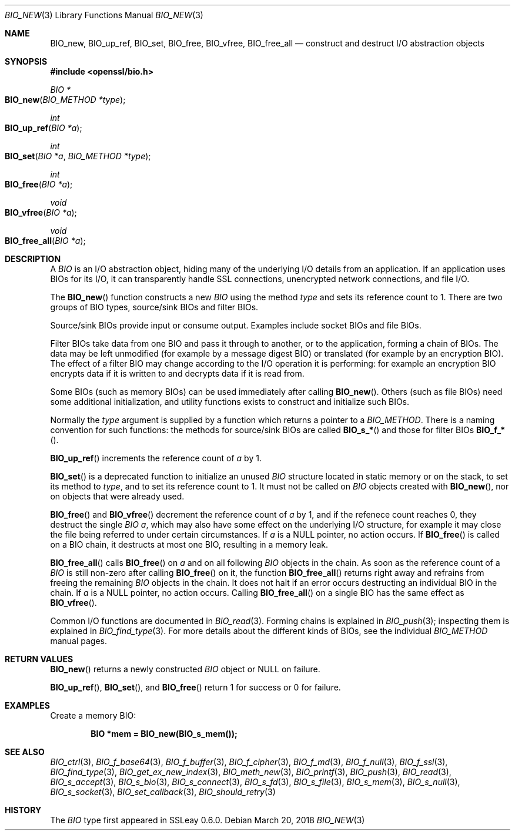 .\" $OpenBSD: BIO_new.3,v 1.11 2018/03/20 17:10:14 schwarze Exp $
.\" full merge up to:
.\" OpenSSL man3/BIO_new.pod fb46be03 Feb 26 11:51:31 2016 +0000
.\" OpenSSL man7/bio.pod 631c37be Dec 12 16:56:50 2017 +0100
.\" partial merge up to:
.\" OpenSSL man3/BIO_new.pod e9b77246 Jan 20 19:58:49 2017 +0100
.\"
.\" This file was written by Dr. Stephen Henson <steve@openssl.org>.
.\" Copyright (c) 2000, 2015, 2016 The OpenSSL Project.  All rights reserved.
.\"
.\" Redistribution and use in source and binary forms, with or without
.\" modification, are permitted provided that the following conditions
.\" are met:
.\"
.\" 1. Redistributions of source code must retain the above copyright
.\"    notice, this list of conditions and the following disclaimer.
.\"
.\" 2. Redistributions in binary form must reproduce the above copyright
.\"    notice, this list of conditions and the following disclaimer in
.\"    the documentation and/or other materials provided with the
.\"    distribution.
.\"
.\" 3. All advertising materials mentioning features or use of this
.\"    software must display the following acknowledgment:
.\"    "This product includes software developed by the OpenSSL Project
.\"    for use in the OpenSSL Toolkit. (http://www.openssl.org/)"
.\"
.\" 4. The names "OpenSSL Toolkit" and "OpenSSL Project" must not be used to
.\"    endorse or promote products derived from this software without
.\"    prior written permission. For written permission, please contact
.\"    openssl-core@openssl.org.
.\"
.\" 5. Products derived from this software may not be called "OpenSSL"
.\"    nor may "OpenSSL" appear in their names without prior written
.\"    permission of the OpenSSL Project.
.\"
.\" 6. Redistributions of any form whatsoever must retain the following
.\"    acknowledgment:
.\"    "This product includes software developed by the OpenSSL Project
.\"    for use in the OpenSSL Toolkit (http://www.openssl.org/)"
.\"
.\" THIS SOFTWARE IS PROVIDED BY THE OpenSSL PROJECT ``AS IS'' AND ANY
.\" EXPRESSED OR IMPLIED WARRANTIES, INCLUDING, BUT NOT LIMITED TO, THE
.\" IMPLIED WARRANTIES OF MERCHANTABILITY AND FITNESS FOR A PARTICULAR
.\" PURPOSE ARE DISCLAIMED.  IN NO EVENT SHALL THE OpenSSL PROJECT OR
.\" ITS CONTRIBUTORS BE LIABLE FOR ANY DIRECT, INDIRECT, INCIDENTAL,
.\" SPECIAL, EXEMPLARY, OR CONSEQUENTIAL DAMAGES (INCLUDING, BUT
.\" NOT LIMITED TO, PROCUREMENT OF SUBSTITUTE GOODS OR SERVICES;
.\" LOSS OF USE, DATA, OR PROFITS; OR BUSINESS INTERRUPTION)
.\" HOWEVER CAUSED AND ON ANY THEORY OF LIABILITY, WHETHER IN CONTRACT,
.\" STRICT LIABILITY, OR TORT (INCLUDING NEGLIGENCE OR OTHERWISE)
.\" ARISING IN ANY WAY OUT OF THE USE OF THIS SOFTWARE, EVEN IF ADVISED
.\" OF THE POSSIBILITY OF SUCH DAMAGE.
.\"
.Dd $Mdocdate: March 20 2018 $
.Dt BIO_NEW 3
.Os
.Sh NAME
.Nm BIO_new ,
.Nm BIO_up_ref ,
.Nm BIO_set ,
.Nm BIO_free ,
.Nm BIO_vfree ,
.Nm BIO_free_all
.Nd construct and destruct I/O abstraction objects
.Sh SYNOPSIS
.In openssl/bio.h
.Ft BIO *
.Fo BIO_new
.Fa "BIO_METHOD *type"
.Fc
.Ft int
.Fo BIO_up_ref
.Fa "BIO *a"
.Fc
.Ft int
.Fo BIO_set
.Fa "BIO *a"
.Fa "BIO_METHOD *type"
.Fc
.Ft int
.Fo BIO_free
.Fa "BIO *a"
.Fc
.Ft void
.Fo BIO_vfree
.Fa "BIO *a"
.Fc
.Ft void
.Fo BIO_free_all
.Fa "BIO *a"
.Fc
.Sh DESCRIPTION
A
.Vt BIO
is an I/O abstraction object, hiding many of the underlying I/O
details from an application.
If an application uses BIOs for its I/O, it can transparently handle
SSL connections, unencrypted network connections, and file I/O.
.Pp
The
.Fn BIO_new
function constructs a new
.Vt BIO
using the method
.Fa type
and sets its reference count to 1.
There are two groups of BIO types, source/sink BIOs and filter BIOs.
.Pp
Source/sink BIOs provide input or consume output.
Examples include socket BIOs and file BIOs.
.Pp
Filter BIOs take data from one BIO and pass it through to another,
or to the application, forming a chain of BIOs.
The data may be left unmodified (for example by a message digest BIO)
or translated (for example by an encryption BIO).
The effect of a filter BIO may change according to the I/O operation
it is performing: for example an encryption BIO encrypts data
if it is written to and decrypts data if it is read from.
.Pp
Some BIOs (such as memory BIOs) can be used immediately after calling
.Fn BIO_new .
Others (such as file BIOs) need some additional initialization, and
utility functions exists to construct and initialize such BIOs.
.Pp
Normally the
.Fa type
argument is supplied by a function which returns a pointer to a
.Vt BIO_METHOD .
There is a naming convention for such functions:
the methods for source/sink BIOs are called
.Fn BIO_s_*
and those for filter BIOs
.Fn BIO_f_* .
.Pp
.Fn BIO_up_ref
increments the reference count of
.Fa a
by 1.
.Pp
.Fn BIO_set
is a deprecated function to initialize an unused
.Vt BIO
structure located in static memory or on the stack,
to set its method to
.Fa type ,
and to set its reference count to 1.
It must not be called on
.Vt BIO
objects created with
.Fn BIO_new ,
nor on objects that were already used.
.Pp
.Fn BIO_free
and
.Fn BIO_vfree
decrement the reference count of
.Fa a
by 1, and if the refenece count reaches 0, they destruct the single
.Vt BIO
.Fa a ,
which may also have some effect on the
underlying I/O structure, for example it may close the file being
referred to under certain circumstances.
If
.Fa a
is a
.Dv NULL
pointer, no action occurs.
If
.Fn BIO_free
is called on a BIO chain, it destructs at most one BIO,
resulting in a memory leak.
.Pp
.Fn BIO_free_all
calls
.Fn BIO_free
on
.Fa a
and on all following
.Vt BIO
objects in the chain.
As soon as the reference count of a
.Vt BIO
is still non-zero after calling
.Fn BIO_free
on it, the function
.Fn BIO_free_all
returns right away and refrains from freeing the remaining
.Vt BIO
objects in the chain.
It does not halt if an error occurs
destructing an individual BIO in the chain.
If
.Fa a
is a
.Dv NULL
pointer, no action occurs.
Calling
.Fn BIO_free_all
on a single BIO has the same effect as
.Fn BIO_vfree .
.Pp
Common I/O functions are documented in
.Xr BIO_read 3 .
Forming chains is explained in
.Xr BIO_push 3 ;
inspecting them is explained in
.Xr BIO_find_type 3 .
For more details about the different kinds of BIOs, see the individual
.Vt BIO_METHOD
manual pages.
.Sh RETURN VALUES
.Fn BIO_new
returns a newly constructed
.Vt BIO
object or
.Dv NULL
on failure.
.Pp
.Fn BIO_up_ref ,
.Fn BIO_set ,
and
.Fn BIO_free
return 1 for success or 0 for failure.
.Sh EXAMPLES
Create a memory BIO:
.Pp
.Dl BIO *mem = BIO_new(BIO_s_mem());
.Sh SEE ALSO
.Xr BIO_ctrl 3 ,
.Xr BIO_f_base64 3 ,
.Xr BIO_f_buffer 3 ,
.Xr BIO_f_cipher 3 ,
.Xr BIO_f_md 3 ,
.Xr BIO_f_null 3 ,
.Xr BIO_f_ssl 3 ,
.Xr BIO_find_type 3 ,
.Xr BIO_get_ex_new_index 3 ,
.Xr BIO_meth_new 3 ,
.Xr BIO_printf 3 ,
.Xr BIO_push 3 ,
.Xr BIO_read 3 ,
.Xr BIO_s_accept 3 ,
.Xr BIO_s_bio 3 ,
.Xr BIO_s_connect 3 ,
.Xr BIO_s_fd 3 ,
.Xr BIO_s_file 3 ,
.Xr BIO_s_mem 3 ,
.Xr BIO_s_null 3 ,
.Xr BIO_s_socket 3 ,
.Xr BIO_set_callback 3 ,
.Xr BIO_should_retry 3
.Sh HISTORY
The
.Vt BIO
type first appeared in SSLeay 0.6.0.
